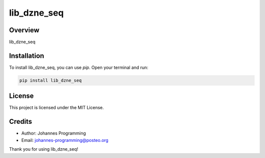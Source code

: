 ============
lib_dzne_seq
============

Overview
--------

lib_dzne_seq

Installation
------------

To install lib_dzne_seq, you can use `pip`. Open your terminal and run:

.. code-block:: bash

    pip install lib_dzne_seq

License
-------

This project is licensed under the MIT License.

Credits
-------
- Author: Johannes Programming
- Email: johannes-programming@posteo.org

Thank you for using lib_dzne_seq!